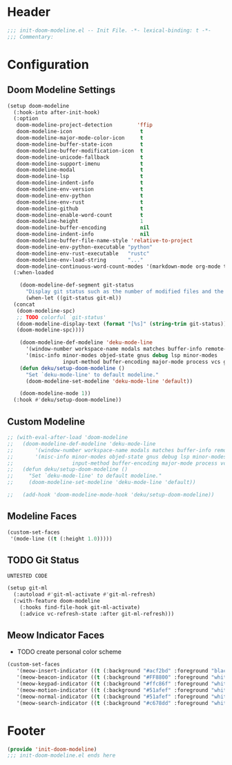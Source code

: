 * Header
#+begin_src emacs-lisp
;;; init-doom-modeline.el -- Init File. -*- lexical-binding: t -*-
;;; Commentary:

#+end_src

* Configuration
** Doom Modeline Settings
#+begin_src emacs-lisp
  (setup doom-modeline
    (:hook-into after-init-hook)
    (:option
     doom-modeline-project-detection        'ffip
     doom-modeline-icon                      t
     doom-modeline-major-mode-color-icon     t
     doom-modeline-buffer-state-icon         t
     doom-modeline-buffer-modification-icon  t
     doom-modeline-unicode-fallback          t
     doom-modeline-support-imenu             t
     doom-modeline-modal                     t
     doom-modeline-lsp                       t
     doom-modeline-indent-info               t
     doom-modeline-env-version               t
     doom-modeline-env-python                t
     doom-modeline-env-rust                  t
     doom-modeline-github                    t
     doom-modeline-enable-word-count         t
     doom-modeline-height                    1
     doom-modeline-buffer-encoding           nil
     doom-modeline-indent-info               nil
     doom-modeline-buffer-file-name-style 'relative-to-project
     doom-modeline-env-python-executable "python"
     doom-modeline-env-rust-executable   "rustc"
     doom-modeline-env-load-string       "..."
     doom-modeline-continuous-word-count-modes '(markdown-mode org-mode text-mode))
    (:when-loaded

      (doom-modeline-def-segment git-status
        "Display git status such as the number of modified files and the number of untracked files."
        (when-let ((git-status git-ml))
  	(concat
  	 (doom-modeline-spc)
  	 ;; TODO colorful `git-status'
  	 (doom-modeline-display-text (format "[%s]" (string-trim git-status)))
  	 (doom-modeline-spc))))

      (doom-modeline-def-modeline 'deku-mode-line
        '(window-number workspace-name modals matches buffer-info remote-host buffer-position parrot selection-info)
        '(misc-info minor-modes objed-state gnus debug lsp minor-modes
                    input-method buffer-encoding major-mode process vcs git-status checker))
      (defun deku/setup-doom-modeline ()
        "Set `deku-mode-line' to default modeline."
        (doom-modeline-set-modeline 'deku-mode-line 'default))

      (doom-modeline-mode 1))
    (:hook #'deku/setup-doom-modeline))
#+end_src

** Custom Modeline
#+begin_src emacs-lisp
  ;; (with-eval-after-load 'doom-modeline
  ;;   (doom-modeline-def-modeline 'deku-mode-line
  ;;       '(window-number workspace-name modals matches buffer-info remote-host buffer-position parrot selection-info)
  ;;       '(misc-info minor-modes objed-state gnus debug lsp minor-modes
  ;;                   input-method buffer-encoding major-mode process vcs git-status checker))
  ;;   (defun deku/setup-doom-modeline ()
  ;;     "Set `deku-mode-line' to default modeline."
  ;;     (doom-modeline-set-modeline 'deku-mode-line 'default))

  ;;   (add-hook 'doom-modeline-mode-hook 'deku/setup-doom-modeline))

#+end_src

** Modeline Faces
#+begin_src emacs-lisp
  (custom-set-faces
   '(mode-line ((t (:height 1.0)))))
#+end_src

** TODO Git Status
=UNTESTED CODE=
#+begin_src emacs-lisp
  (setup git-ml
    (:autoload #'git-ml-activate #'git-ml-refresh)
    (:with-feature doom-modeline
      (:hooks find-file-hook git-ml-activate)
      (:advice vc-refresh-state :after git-ml-refresh)))
#+end_src

** Meow Indicator Faces
- TODO create personal color scheme
#+begin_src emacs-lisp
  (custom-set-faces
     '(meow-insert-indicator ((t (:background "#acf2bd" :foreground "black"))))
     '(meow-beacon-indicator ((t (:background "#FF8800" :foreground "white"))))
     '(meow-keypad-indicator ((t (:background "#ffc86f" :foreground "white"))))
     '(meow-motion-indicator ((t (:background "#51afef" :foreground "white"))))
     '(meow-normal-indicator ((t (:background "#51afef" :foreground "white"))))
     '(meow-search-indicator ((t (:background "#c678dd" :foreground "white")))))
#+end_src
* Footer
#+begin_src emacs-lisp
(provide 'init-doom-modeline)
;;; init-doom-modeline.el ends here
#+end_src
